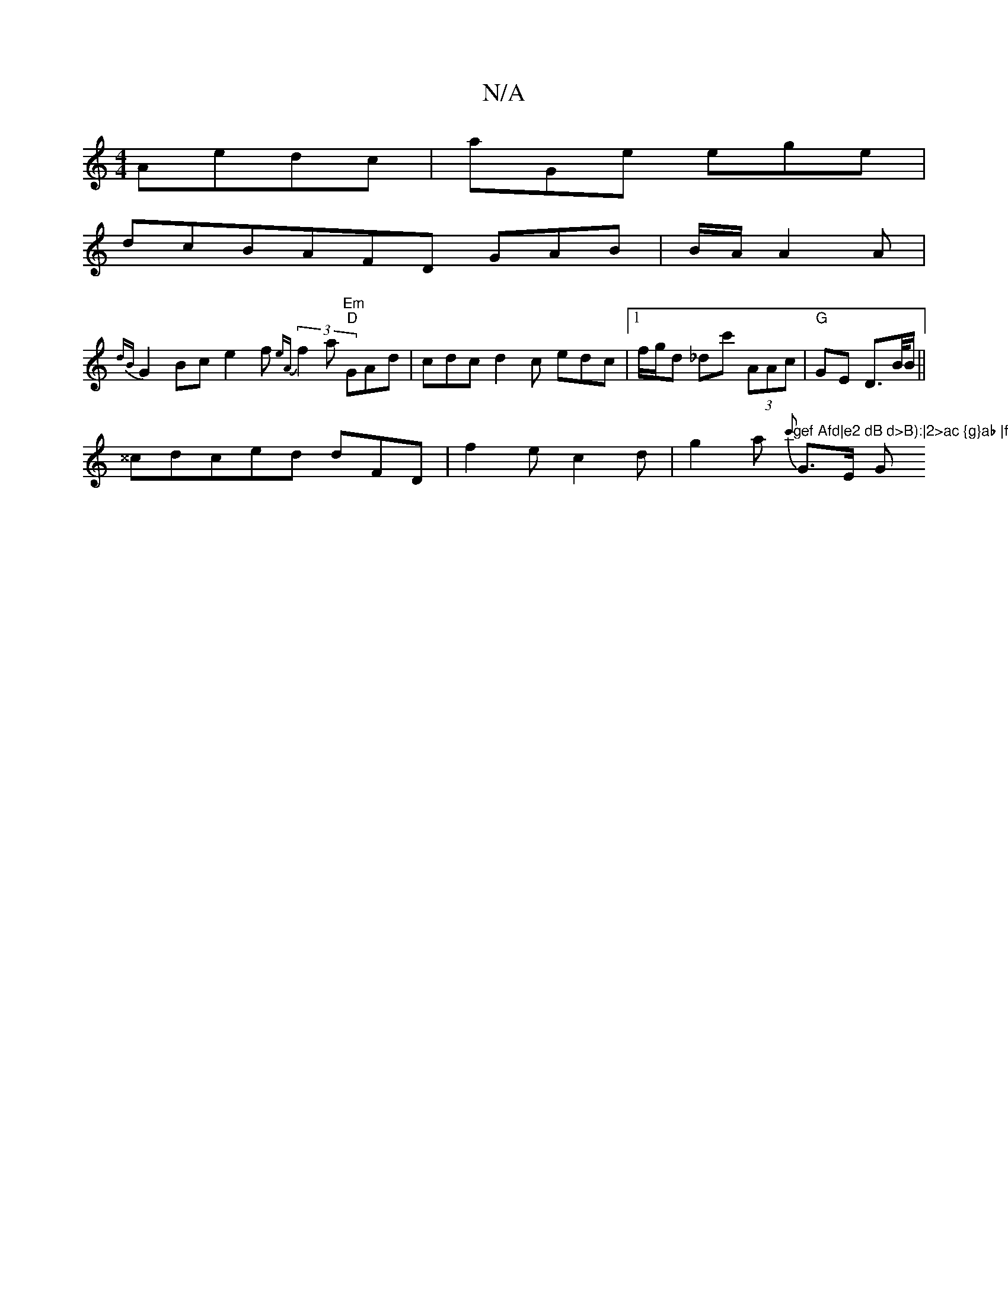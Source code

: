 X:1
T:N/A
M:4/4
R:N/A
K:Cmajor
Aedc|aGe ege |
dcBAFD GAB|B/A/ A2 A |
{dB}G2Bc e2f {e{A}(3f2a "Em""D"GAd|cdc d2 c edc|1 f/g/d _dc' (3AAc | "G"GE D>B/B/2||
^^cdced dFD|f2e c2d |g2a {c'}"gef Afd|e2 dB d>B):|2>ac {g}ab |f>Ag g>g"G>E G>